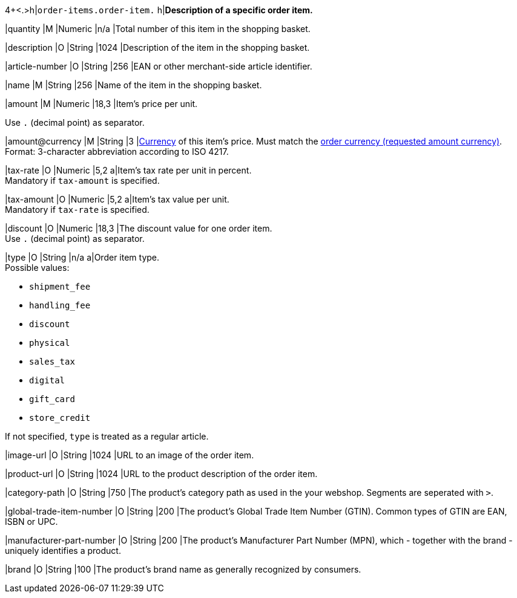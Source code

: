 4+<.>h|``order-items.order-item.``
h|**Description of a specific order item.**

|quantity 
|M
|Numeric 
|n/a  
|Total number of this item in the shopping basket.

|description 
|O  
|String
|1024 
|Description of the item in the shopping basket.

|article-number 
|O 
|String
|256 
|EAN or other merchant-side article identifier.

|name 
|M 
|String
|256 
|Name of the item in the shopping basket.

|amount 
|M 
|Numeric 
|18,3 
|Item’s price per unit.  +

Use ``.`` (decimal point) as separator.

|amount@currency 
|M 
|String
|3 
|<<KlarnaV2_CountriesCurrencies, Currency>> of this item's price. Must match the <<KlarnaV2_TransactionTypes_authorization_Fields_requestedAmount_currency, order currency (requested amount currency)>>. +
Format: 3-character abbreviation according to ISO 4217.

|tax-rate 
|O 
|Numeric
|5,2 
a|Item’s tax rate per unit in percent. +
Mandatory if ``tax-amount`` is specified.

|tax-amount 
|O 
|Numeric
|5,2 
a|Item’s tax value per unit. +
Mandatory if ``tax-rate`` is specified.

|discount	
|O
|Numeric
|18,3 
|The discount value for one order item.  +
Use ``.`` (decimal point) as separator.

|type
|O 
|String
|n/a
a|Order item type. +
Possible values: 

  - ``shipment_fee``
  - ``handling_fee``
  - ``discount``
  - ``physical``
  - ``sales_tax``
  - ``digital``
  - ``gift_card``
  - ``store_credit``

//-

If not specified, ``type`` is treated as a regular article.

|image-url
|O
|String
|1024 
|URL to an image of the order item.

|product-url
|O
|String
|1024 
|URL to the product description of the order item.

|category-path
|O
|String
|750 
|The product's category path as used in the your webshop. Segments are seperated with ``>``.

|global-trade-item-number
|O
|String
|200 
|The product's Global Trade Item Number (GTIN). Common types of GTIN are EAN, ISBN or UPC.

|manufacturer-part-number
|O
|String
|200 
|The product's Manufacturer Part Number (MPN), which - together with the brand - uniquely identifies a product.

|brand
|O
|String
|100 
|The product's brand name as generally recognized by consumers.
